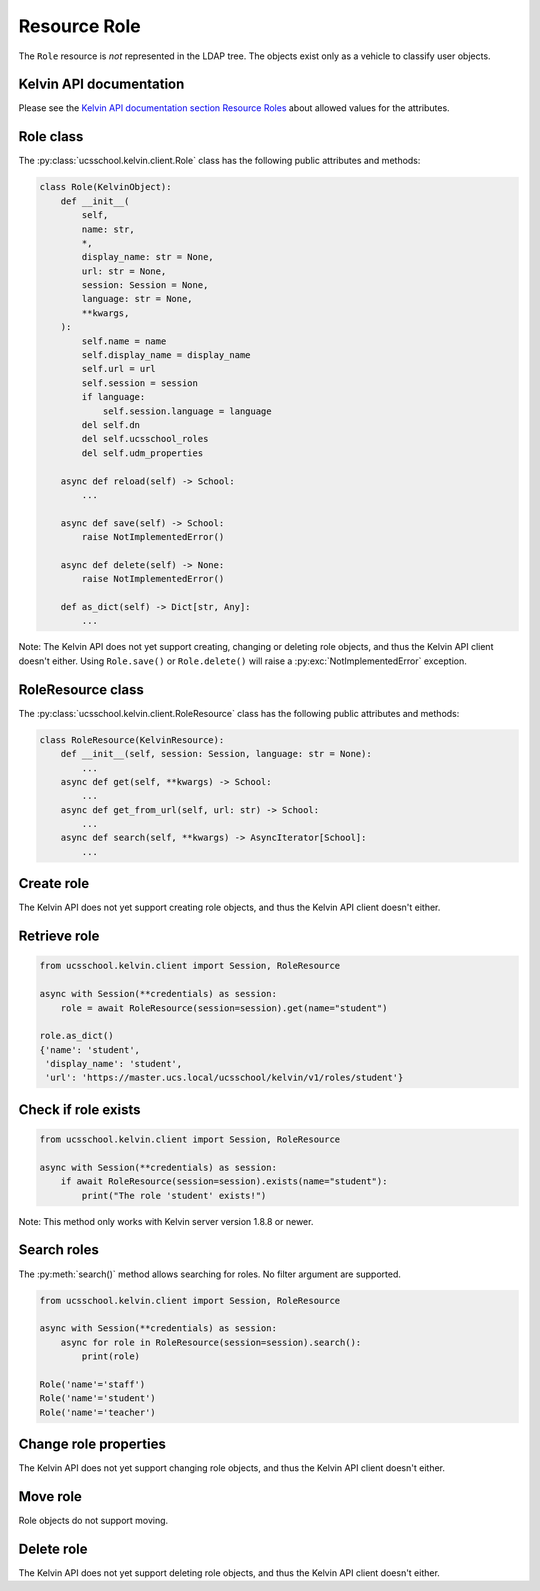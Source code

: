 Resource Role
=============

The ``Role`` resource is *not* represented in the LDAP tree.
The objects exist only as a vehicle to classify user objects.

Kelvin API documentation
------------------------

Please see the `Kelvin API documentation section Resource Roles`_ about allowed values for the attributes.


Role class
----------

The :py:class:`ucsschool.kelvin.client.Role` class has the following public attributes and methods:

.. code-block:: python

    class Role(KelvinObject):
        def __init__(
            self,
            name: str,
            *,
            display_name: str = None,
            url: str = None,
            session: Session = None,
            language: str = None,
            **kwargs,
        ):
            self.name = name
            self.display_name = display_name
            self.url = url
            self.session = session
            if language:
                self.session.language = language
            del self.dn
            del self.ucsschool_roles
            del self.udm_properties

        async def reload(self) -> School:
            ...

        async def save(self) -> School:
            raise NotImplementedError()

        async def delete(self) -> None:
            raise NotImplementedError()

        def as_dict(self) -> Dict[str, Any]:
            ...

Note: The Kelvin API does not yet support creating, changing or deleting role objects, and thus the Kelvin API client doesn't either.
Using ``Role.save()`` or ``Role.delete()`` will raise a :py:exc:`NotImplementedError` exception.


RoleResource class
------------------

The :py:class:`ucsschool.kelvin.client.RoleResource` class has the following public attributes and methods:

.. code-block:: python

    class RoleResource(KelvinResource):
        def __init__(self, session: Session, language: str = None):
            ...
        async def get(self, **kwargs) -> School:
            ...
        async def get_from_url(self, url: str) -> School:
            ...
        async def search(self, **kwargs) -> AsyncIterator[School]:
            ...



Create role
-----------

The Kelvin API does not yet support creating role objects, and thus the Kelvin API client doesn't either.


Retrieve role
-------------

.. code-block:: python

    from ucsschool.kelvin.client import Session, RoleResource

    async with Session(**credentials) as session:
        role = await RoleResource(session=session).get(name="student")

    role.as_dict()
    {'name': 'student',
     'display_name': 'student',
     'url': 'https://master.ucs.local/ucsschool/kelvin/v1/roles/student'}


Check if role exists
--------------------

.. code-block:: python

    from ucsschool.kelvin.client import Session, RoleResource

    async with Session(**credentials) as session:
        if await RoleResource(session=session).exists(name="student"):
            print("The role 'student' exists!")

Note: This method only works with Kelvin server version 1.8.8 or newer.


Search roles
------------

The :py:meth:`search()` method allows searching for roles.
No filter argument are supported.

.. code-block:: python

    from ucsschool.kelvin.client import Session, RoleResource

    async with Session(**credentials) as session:
        async for role in RoleResource(session=session).search():
            print(role)

    Role('name'='staff')
    Role('name'='student')
    Role('name'='teacher')


Change role properties
----------------------

The Kelvin API does not yet support changing role objects, and thus the Kelvin API client doesn't either.

Move role
---------

Role objects do not support moving.

Delete role
-----------

The Kelvin API does not yet support deleting role objects, and thus the Kelvin API client doesn't either.


.. _`Kelvin API documentation section Resource Roles`: https://docs.software-univention.de/ucsschool-kelvin-rest-api/resource-roles.html
